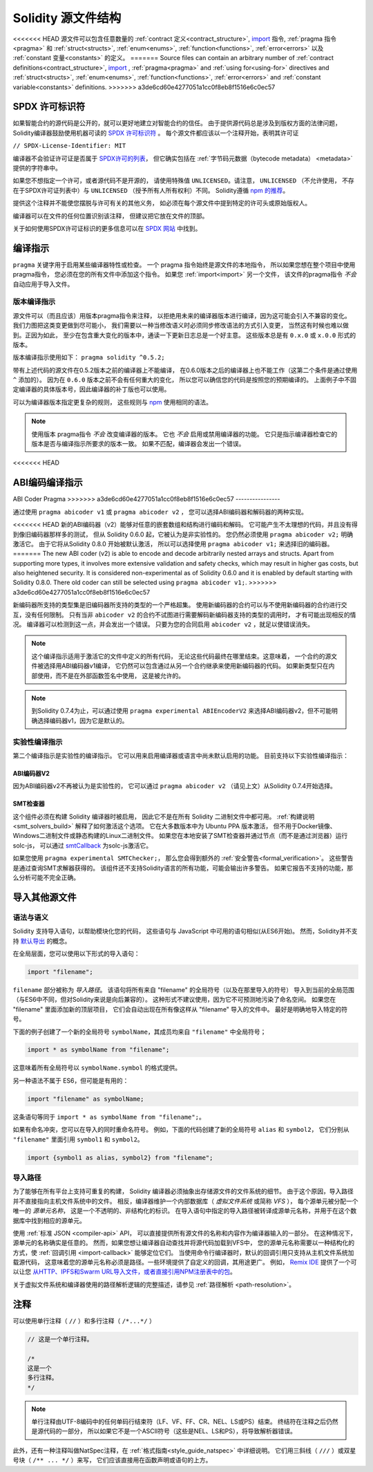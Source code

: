 **********************
Solidity 源文件结构
**********************

<<<<<<< HEAD
源文件可以包含任意数量的
:ref:`contract 定义<contract_structure>`, import_ 指令,
:ref:`pragma 指令<pragma>` 和 :ref:`struct<structs>`,
:ref:`enum<enums>`, :ref:`function<functions>`, :ref:`error<errors>`
以及 :ref:`constant 变量<constants>` 的定义。
=======
Source files can contain an arbitrary number of
:ref:`contract definitions<contract_structure>`, import_ ,
:ref:`pragma<pragma>` and :ref:`using for<using-for>` directives and
:ref:`struct<structs>`, :ref:`enum<enums>`, :ref:`function<functions>`, :ref:`error<errors>`
and :ref:`constant variable<constants>` definitions.
>>>>>>> a3de6cd60e4277051a1cc0f8eb8f1516e6c0ec57

.. index:: ! license, spdx

SPDX 许可标识符
=======================

如果智能合约的源代码是公开的，就可以更好地建立对智能合约的信任。
由于提供源代码总是涉及到版权方面的法律问题，
Solidity编译器鼓励使用机器可读的 `SPDX 许可标识符 <https://spdx.org>`_ 。
每个源文件都应该以一个注释开始，表明其许可证

``// SPDX-License-Identifier: MIT``

编译器不会验证许可证是否属于 `SPDX许可的列表 <https://spdx.org/licenses/>`_，
但它确实包括在 :ref:`字节码元数据（bytecode metadata） <metadata>` 提供的字符串中。

如果您不想指定一个许可，或者源代码不是开源的，
请使用特殊值 ``UNLICENSED``。请注意， ``UNLICENSED`` （不允许使用，
不存在于SPDX许可证列表中）与 ``UNLICENSED`` （授予所有人所有权利）不同。
Solidity遵循 `npm 的推荐 <https://docs.npmjs.com/cli/v7/configuring-npm/package-json#license>`_。

提供这个注释并不能使您摆脱与许可有关的其他义务，
如必须在每个源文件中提到特定的许可头或原始版权人。

编译器可以在文件的任何位置识别该注释，
但建议把它放在文件的顶部。

关于如何使用SPDX许可证标识的更多信息可以在 `SPDX 网站 <https://spdx.org/ids-how>`_ 中找到。


.. index:: ! pragma

.. _pragma:

编译指示
==========

``pragma`` 关键字用于启用某些编译器特性或检查。
一个 pragma 指令始终是源文件的本地指令，
所以如果您想在整个项目中使用pragma指令，
您必须在您的所有文件中添加这个指令。
如果您 :ref:`import<import>` 另一个文件，
该文件的pragma指令 *不会* 自动应用于导入文件。

.. index:: ! pragma;version

.. _version_pragma:

版本编译指示
--------------

源文件可以（而且应该）用版本pragma指令来注释，
以拒绝用未来的编译器版本进行编译，因为这可能会引入不兼容的变化。
我们力图把这类变更做到尽可能小，
我们需要以一种当修改语义时必须同步修改语法的方式引入变更，
当然这有时候也难以做到。正因为如此，
至少在包含重大变化的版本中，通读一下更新日志总是一个好主意。
这些版本总是有 ``0.x.0`` 或 ``x.0.0`` 形式的版本。

版本编译指示使用如下： ``pragma solidity ^0.5.2;``

带有上述代码的源文件在0.5.2版本之前的编译器上不能编译，
在0.6.0版本之后的编译器上也不能工作（这第二个条件是通过使用 ``^`` 添加的）。
因为在 ``0.6.0`` 版本之前不会有任何重大的变化，
所以您可以确信您的代码是按照您的预期编译的。
上面例子中不固定编译器的具体版本号，因此编译器的补丁版也可以使用。

可以为编译器版本指定更复杂的规则，
这些规则与 `npm <https://docs.npmjs.com/cli/v6/using-npm/semver>`_ 使用相同的语法。

.. note::
  使用版本 pragma指令 *不会* 改变编译器的版本。
  它也 *不会* 启用或禁用编译器的功能。
  它只是指示编译器检查它的版本是否与编译指示所要求的版本一致。
  如果不匹配，编译器会发出一个错误。

<<<<<<< HEAD

ABI编码编译指示
=======
.. index:: ! ABI coder, ! pragma; abicoder, pragma; ABIEncoderV2
.. _abi_coder:

ABI Coder Pragma
>>>>>>> a3de6cd60e4277051a1cc0f8eb8f1516e6c0ec57
----------------

通过使用 ``pragma abicoder v1`` 或 ``pragma abicoder v2`` ，
您可以选择ABI编码器和解码器的两种实现。

<<<<<<< HEAD
新的ABI编码器（v2）能够对任意的嵌套数组和结构进行编码和解码。
它可能产生不太理想的代码，并且没有得到像旧编码器那样多的测试，
但从 Solidity 0.6.0 起，它被认为是非实验性的。
您仍然必须使用 ``pragma abicoder v2;`` 明确激活它。
由于它将从Solidity 0.8.0 开始被默认激活，
所以可以选择使用 ``pragma abicoder v1;`` 来选择旧的编码器。
=======
The new ABI coder (v2) is able to encode and decode arbitrarily nested
arrays and structs. Apart from supporting more types, it involves more extensive
validation and safety checks, which may result in higher gas costs, but also heightened
security. It is considered
non-experimental as of Solidity 0.6.0 and it is enabled by default starting
with Solidity 0.8.0. There old coder can still be selected using ``pragma abicoder v1;``.
>>>>>>> a3de6cd60e4277051a1cc0f8eb8f1516e6c0ec57

新编码器所支持的类型集是旧编码器所支持的类型的一个严格超集。
使用新编码器的合约可以与不使用新编码器的合约进行交互，没有任何限制。
只有当非 ``abicoder v2`` 的合约不试图进行需要解码新编码器支持的类型的调用时，
才有可能出现相反的情况。
编译器可以检测到这一点，并会发出一个错误。
只要为您的合同启用 ``abicoder v2`` ，就足以使错误消失。

.. note::
  这个编译指示适用于激活它的文件中定义的所有代码，
  无论这些代码最终在哪里结束。这意味着，
  一个合约的源文件被选择用ABI编码器v1编译，
  它仍然可以包含通过从另一个合约继承来使用新编码器的代码。
  如果新类型只在内部使用，而不是在外部函数签名中使用，
  这是被允许的。

.. note::
  到Solidity 0.7.4为止，可以通过使用 ``pragma experimental ABIEncoderV2``
  来选择ABI编码器v2，但不可能明确选择编码器v1，因为它是默认的。

.. index:: ! pragma; experimental
.. _experimental_pragma:

实验性编译指示
-------------------

第二个编译指示是实验性的编译指示。
它可以用来启用编译器或语言中尚未默认启用的功能。
目前支持以下实验性编译指示：

.. index:: ! pragma; ABIEncoderV2

ABI编码器V2
~~~~~~~~~~~~

因为ABI编码器v2不再被认为是实验性的，
它可以通过 ``pragma abicoder v2`` （请见上文）从Solidity 0.7.4开始选择。

.. index:: ! pragma; SMTChecker
.. _smt_checker:

SMT检查器
~~~~~~~~~~

这个组件必须在构建 Solidity 编译器时被启用，
因此它不是在所有 Solidity 二进制文件中都可用。
:ref:`构建说明<smt_solvers_build>` 解释了如何激活这个选项。
它在大多数版本中为 Ubuntu PPA 版本激活，
但不用于Docker镜像、Windows二进制文件或静态构建的Linux二进制文件。
如果您在本地安装了SMT检查器并通过节点（而不是通过浏览器）运行solc-js，
可以通过 `smtCallback <https://github.com/ethereum/solc-js#example-usage with-smtsolver-callback>`_
为solc-js激活它。

如果您使用 ``pragma experimental SMTChecker;``，
那么您会得到额外的 :ref:`安全警告<formal_verification>`。
这些警告是通过查询SMT求解器获得的。
该组件还不支持Solidity语言的所有功能，可能会输出许多警告。
如果它报告不支持的功能，那么分析可能不完全正确。

.. index:: source file, ! import, module, source unit

.. _import:

导入其他源文件
==============

语法与语义
----------

Solidity 支持导入语句，以帮助模块化您的代码，
这些语句与 JavaScript 中可用的语句相似(从ES6开始)。
然而，Solidity并不支持 `默认导出 <https://developer.mozilla.org/en-US/docs/web/javascript/reference/statements/export#Description>`_
的概念。

在全局层面，您可以使用以下形式的导入语句：

.. code-block:: solidity

    import "filename";

``filename`` 部分被称为 *导入路径*。
该语句将所有来自 "filename" 的全局符号（以及在那里导入的符号）
导入到当前的全局范围（与ES6中不同，但对Solidity来说是向后兼容的）。
这种形式不建议使用，因为它不可预测地污染了命名空间。
如果您在 "filename" 里面添加新的顶层项目，
它们会自动出现在所有像这样从 "filename" 导入的文件中。
最好是明确地导入特定的符号。

下面的例子创建了一个新的全局符号 ``symbolName``，其成员均来自 ``"filename"`` 中全局符号；

.. code-block:: solidity

    import * as symbolName from "filename";

这意味着所有全局符号以 ``symbolName.symbol`` 的格式提供。

另一种语法不属于 ES6，但可能是有用的：

.. code-block:: solidity

  import "filename" as symbolName;

这条语句等同于 ``import * as symbolName from "filename";``。

如果有命名冲突，您可以在导入的同时重命名符号。
例如，下面的代码创建了新的全局符号 ``alias`` 和 ``symbol2``，
它们分别从 ``"filename"`` 里面引用 ``symbol1`` 和 ``symbol2``。

.. code-block:: solidity

    import {symbol1 as alias, symbol2} from "filename";

.. index:: virtual filesystem, source unit name, import; path, filesystem path, import callback, Remix IDE

导入路径
---------

为了能够在所有平台上支持可重复的构建，
Solidity 编译器必须抽象出存储源文件的文件系统的细节。
由于这个原因，导入路径并不直接指向主机文件系统中的文件。
相反，编译器维护一个内部数据库（ *虚拟文件系统* 或简称 *VFS* ），
每个源单元被分配一个唯一的 *源单元名称*，
这是一个不透明的、非结构化的标识。
在导入语句中指定的导入路径被转译成源单元名称，并用于在这个数据库中找到相应的源单元。

使用 :ref:`标准 JSON <compiler-api>` API，
可以直接提供所有源文件的名称和内容作为编译器输入的一部分。
在这种情况下，源单元的名称确实是任意的。
然而，如果您想让编译器自动查找并将源代码加载到VFS中，
您的源单元名称需要以一种结构化的方式，使 :ref:`回调引用 <import-callback>` 能够定位它们。
当使用命令行编译器时，默认的回调引用只支持从主机文件系统加载源代码，
这意味着您的源单元名称必须是路径。一些环境提供了自定义的回调，其用途更广。
例如， `Remix IDE <https://remix.ethereum.org/>`_ 提供了一个可以让您
`从HTTP、IPFS和Swarm URL导入文件，或者直接引用NPM注册表中的包 <https://remix-ide.readthedocs.io/en/latest/import.html>`_。

关于虚拟文件系统和编译器使用的路径解析逻辑的完整描述，请参见 :ref:`路径解析 <path-resolution>`。

.. index:: ! comment, natspec

注释
========

可以使用单行注释（ ``//`` ）和多行注释（ ``/*...*/`` ）

.. code-block:: solidity

    // 这是一个单行注释。

    /*
    这是一个
    多行注释。
    */

.. note::
  单行注释由UTF-8编码中的任何单码行结束符（LF、VF、FF、CR、NEL、LS或PS）结束。
  终结符在注释之后仍然是源代码的一部分，
  所以如果它不是一个ASCII符号（这些是NEL、LS和PS），将导致解析器错误。

此外，还有一种注释叫做NatSpec注释，在 :ref:`格式指南<style_guide_natspec>` 中详细说明。
它们用三斜线（ ``///`` ）或双星号块（ ``/** ... */`` ）来写，
它们应该直接用在函数声明或语句的上方。
